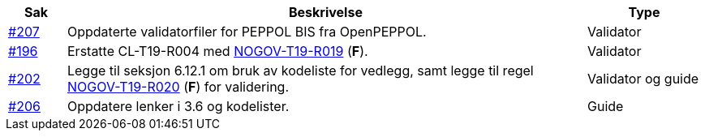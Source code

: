 :ruleurl-cat: /ehf/rule/catalogue-1.0/
:ruleurl-res: /ehf/rule/catalogue-response-1.0/

[cols="1,9,2", options="header"]
|===
| Sak | Beskrivelse | Type

| link:https://github.com/difi/vefa-ehf-postaward/issues/207[#207]
| Oppdaterte validatorfiler for PEPPOL BIS fra OpenPEPPOL.
| Validator

| link:https://github.com/difi/vefa-ehf-postaward/issues/196[#196]
| Erstatte CL-T19-R004 med link:{ruleurl-cat}NOGOV-T19-R019/[NOGOV-T19-R019] (**F**).
| Validator

| link:https://github.com/difi/vefa-ehf-postaward/issues/202[#202]
| Legge til seksjon 6.12.1 om bruk av kodeliste for vedlegg, samt legge til regel link:{ruleurl-cat}NOGOV-T19-R020/[NOGOV-T19-R020] (**F**) for validering.
| Validator og guide


| link:https://github.com/difi/vefa-ehf-postaward/issues/206[#206]
| Oppdatere lenker i 3.6 og kodelister.
| Guide

|===
